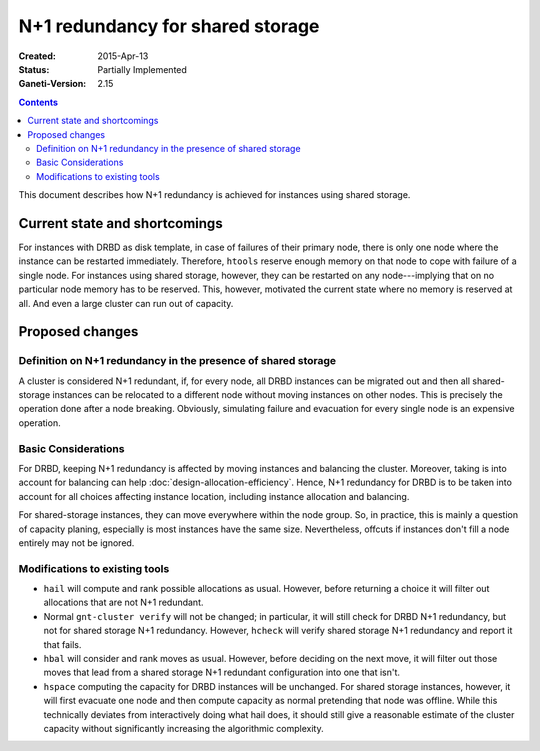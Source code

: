 =================================
N+1 redundancy for shared storage
=================================

:Created: 2015-Apr-13
:Status: Partially Implemented
:Ganeti-Version: 2.15

.. contents:: :depth: 4

This document describes how N+1 redundancy is achieved
for instances using shared storage.


Current state and shortcomings
==============================

For instances with DRBD as disk template, in case of failures
of their primary node, there is only one node where the instance
can be restarted immediately. Therefore, ``htools`` reserve enough
memory on that node to cope with failure of a single node.
For instances using shared storage, however, they can be restarted
on any node---implying that on no particular node memory has to
be reserved. This, however, motivated the current state where no
memory is reserved at all. And even a large cluster can run out
of capacity.

Proposed changes
================

Definition on N+1 redundancy in the presence of shared storage
--------------------------------------------------------------

A cluster is considered N+1 redundant, if, for every node, all
DRBD instances can be migrated out and then all shared-storage
instances can be relocated to a different node without moving
instances on other nodes. This is precisely the operation done
after a node breaking. Obviously, simulating failure and evacuation
for every single node is an expensive operation.

Basic Considerations
--------------------

For DRBD, keeping N+1 redundancy is affected by moving instances and
balancing the cluster. Moreover, taking is into account for balancing
can help :doc:`design-allocation-efficiency`. Hence, N+1 redundancy
for DRBD is to be taken into account for all choices affecting instance
location, including instance allocation and balancing.

For shared-storage instances, they can move everywhere within the
node group. So, in practice, this is mainly a question of capacity
planing, especially is most instances have the same size. Nevertheless,
offcuts if instances don't fill a node entirely may not be ignored.


Modifications to existing tools
-------------------------------

- ``hail`` will compute and rank possible allocations as usual. However,
  before returning a choice it will filter out allocations that are
  not N+1 redundant.

- Normal ``gnt-cluster verify`` will not be changed; in particular,
  it will still check for DRBD N+1 redundancy, but not for shared
  storage N+1 redundancy. However, ``hcheck`` will verify shared storage
  N+1 redundancy and report it that fails.

- ``hbal`` will consider and rank moves as usual. However, before deciding
  on the next move, it will filter out those moves that lead from a
  shared storage N+1 redundant configuration into one that isn't.

- ``hspace`` computing the capacity for DRBD instances will be unchanged.
  For shared storage instances, however, it will first evacuate one node
  and then compute capacity as normal pretending that node was offline.
  While this technically deviates from interactively doing what hail does,
  it should still give a reasonable estimate of the cluster capacity without
  significantly increasing the algorithmic complexity.
